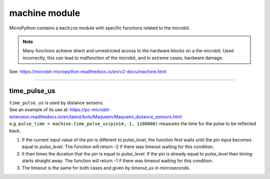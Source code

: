 ==========================
machine module
==========================

.. py:module:: machine

| MicroPython contains a ``machine`` module with specific functions related to the microbit.

.. note::

   Many functions achieve direct and unrestricted access to the hardware blocks on a the microbit. Used incorrectly, this can lead to malfunction of the microbit, and in extreme cases, hardware damage.

| See: https://microbit-micropython.readthedocs.io/en/v2-docs/machine.html


----

time_pulse_us
----------------

| ``time_pulse_us`` is used by distance sensors.
| See an example of its use at: https://pc-microbit-extension.readthedocs.io/en/latest/bots/Maqueen/Maqueen_distance_sensors.html

.. method:: machine.time_pulse_us(pin, pulse_level, timeout_us=1000000)

    Time a pulse on the given *pin*, and return the duration of the pulse in 
    microseconds. The *pulse_level* argument should be 0 to time a low pulse or
    1 to time a high pulse.

| e.g. ``pulse_time = machine.time_pulse_us(pin14, 1, 1160000)`` measures the time for the pulse to be reflected back.

#. If the current input value of the pin is different to *pulse_level*, the function first waits until the pin input becomes equal to *pulse_level*. The function will return -2 if there was timeout waiting for this condition.
#. It then times the duration that the pin is equal to *pulse_level*. If the pin is already equal to *pulse_level* then timing starts straight away. The function will return -1 if there was timeout waiting for this condition.
#. The timeout is the same for both cases and given by *timeout_us* in microseconds.

